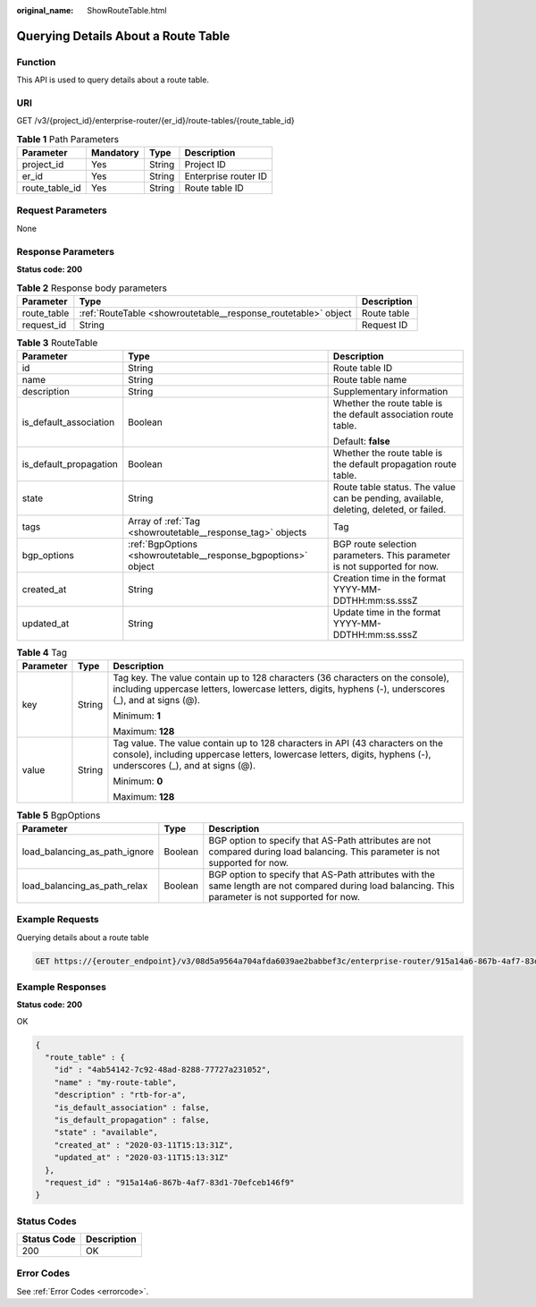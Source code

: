 :original_name: ShowRouteTable.html

.. _ShowRouteTable:

Querying Details About a Route Table
====================================

Function
--------

This API is used to query details about a route table.

URI
---

GET /v3/{project_id}/enterprise-router/{er_id}/route-tables/{route_table_id}

.. table:: **Table 1** Path Parameters

   ============== ========= ====== ====================
   Parameter      Mandatory Type   Description
   ============== ========= ====== ====================
   project_id     Yes       String Project ID
   er_id          Yes       String Enterprise router ID
   route_table_id Yes       String Route table ID
   ============== ========= ====== ====================

Request Parameters
------------------

None

Response Parameters
-------------------

**Status code: 200**

.. table:: **Table 2** Response body parameters

   +-------------+----------------------------------------------------------------+-------------+
   | Parameter   | Type                                                           | Description |
   +=============+================================================================+=============+
   | route_table | :ref:`RouteTable <showroutetable__response_routetable>` object | Route table |
   +-------------+----------------------------------------------------------------+-------------+
   | request_id  | String                                                         | Request ID  |
   +-------------+----------------------------------------------------------------+-------------+

.. _showroutetable__response_routetable:

.. table:: **Table 3** RouteTable

   +------------------------+----------------------------------------------------------------+----------------------------------------------------------------------------------------+
   | Parameter              | Type                                                           | Description                                                                            |
   +========================+================================================================+========================================================================================+
   | id                     | String                                                         | Route table ID                                                                         |
   +------------------------+----------------------------------------------------------------+----------------------------------------------------------------------------------------+
   | name                   | String                                                         | Route table name                                                                       |
   +------------------------+----------------------------------------------------------------+----------------------------------------------------------------------------------------+
   | description            | String                                                         | Supplementary information                                                              |
   +------------------------+----------------------------------------------------------------+----------------------------------------------------------------------------------------+
   | is_default_association | Boolean                                                        | Whether the route table is the default association route table.                        |
   |                        |                                                                |                                                                                        |
   |                        |                                                                | Default: **false**                                                                     |
   +------------------------+----------------------------------------------------------------+----------------------------------------------------------------------------------------+
   | is_default_propagation | Boolean                                                        | Whether the route table is the default propagation route table.                        |
   +------------------------+----------------------------------------------------------------+----------------------------------------------------------------------------------------+
   | state                  | String                                                         | Route table status. The value can be pending, available, deleting, deleted, or failed. |
   +------------------------+----------------------------------------------------------------+----------------------------------------------------------------------------------------+
   | tags                   | Array of :ref:`Tag <showroutetable__response_tag>` objects     | Tag                                                                                    |
   +------------------------+----------------------------------------------------------------+----------------------------------------------------------------------------------------+
   | bgp_options            | :ref:`BgpOptions <showroutetable__response_bgpoptions>` object | BGP route selection parameters. This parameter is not supported for now.               |
   +------------------------+----------------------------------------------------------------+----------------------------------------------------------------------------------------+
   | created_at             | String                                                         | Creation time in the format YYYY-MM-DDTHH:mm:ss.sssZ                                   |
   +------------------------+----------------------------------------------------------------+----------------------------------------------------------------------------------------+
   | updated_at             | String                                                         | Update time in the format YYYY-MM-DDTHH:mm:ss.sssZ                                     |
   +------------------------+----------------------------------------------------------------+----------------------------------------------------------------------------------------+

.. _showroutetable__response_tag:

.. table:: **Table 4** Tag

   +-----------------------+-----------------------+--------------------------------------------------------------------------------------------------------------------------------------------------------------------------------------------------+
   | Parameter             | Type                  | Description                                                                                                                                                                                      |
   +=======================+=======================+==================================================================================================================================================================================================+
   | key                   | String                | Tag key. The value contain up to 128 characters (36 characters on the console), including uppercase letters, lowercase letters, digits, hyphens (-), underscores (_), and at signs (@).          |
   |                       |                       |                                                                                                                                                                                                  |
   |                       |                       | Minimum: **1**                                                                                                                                                                                   |
   |                       |                       |                                                                                                                                                                                                  |
   |                       |                       | Maximum: **128**                                                                                                                                                                                 |
   +-----------------------+-----------------------+--------------------------------------------------------------------------------------------------------------------------------------------------------------------------------------------------+
   | value                 | String                | Tag value. The value contain up to 128 characters in API (43 characters on the console), including uppercase letters, lowercase letters, digits, hyphens (-), underscores (_), and at signs (@). |
   |                       |                       |                                                                                                                                                                                                  |
   |                       |                       | Minimum: **0**                                                                                                                                                                                   |
   |                       |                       |                                                                                                                                                                                                  |
   |                       |                       | Maximum: **128**                                                                                                                                                                                 |
   +-----------------------+-----------------------+--------------------------------------------------------------------------------------------------------------------------------------------------------------------------------------------------+

.. _showroutetable__response_bgpoptions:

.. table:: **Table 5** BgpOptions

   +-------------------------------+---------+-----------------------------------------------------------------------------------------------------------------------------------------------------+
   | Parameter                     | Type    | Description                                                                                                                                         |
   +===============================+=========+=====================================================================================================================================================+
   | load_balancing_as_path_ignore | Boolean | BGP option to specify that AS-Path attributes are not compared during load balancing. This parameter is not supported for now.                      |
   +-------------------------------+---------+-----------------------------------------------------------------------------------------------------------------------------------------------------+
   | load_balancing_as_path_relax  | Boolean | BGP option to specify that AS-Path attributes with the same length are not compared during load balancing. This parameter is not supported for now. |
   +-------------------------------+---------+-----------------------------------------------------------------------------------------------------------------------------------------------------+

Example Requests
----------------

Querying details about a route table

.. code-block:: text

   GET https://{erouter_endpoint}/v3/08d5a9564a704afda6039ae2babbef3c/enterprise-router/915a14a6-867b-4af7-83d1-70efceb146f6/route-tables/4ab54142-7c92-48ad-8288-77727a231052

Example Responses
-----------------

**Status code: 200**

OK

.. code-block::

   {
     "route_table" : {
       "id" : "4ab54142-7c92-48ad-8288-77727a231052",
       "name" : "my-route-table",
       "description" : "rtb-for-a",
       "is_default_association" : false,
       "is_default_propagation" : false,
       "state" : "available",
       "created_at" : "2020-03-11T15:13:31Z",
       "updated_at" : "2020-03-11T15:13:31Z"
     },
     "request_id" : "915a14a6-867b-4af7-83d1-70efceb146f9"
   }

Status Codes
------------

=========== ===========
Status Code Description
=========== ===========
200         OK
=========== ===========

Error Codes
-----------

See :ref:`Error Codes <errorcode>`.
